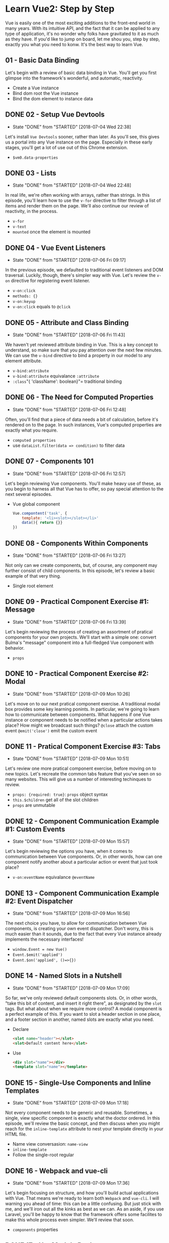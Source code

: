 * Learn Vue2: Step by Step
  Vue is easily one of the most exciting additions to the front-end world in many years. With its intuitive API, and the fact that it can be applied to any type of application, it's no wonder why folks have gravitated to it as much as they have.
  If you'd like to jump on board, let me shou you, step by step, exactly you what you need to konw. It's the best way to learn Vue.

** 01 - Basic Data Binding
   Let's begin with a review of basic data binding in Vue. You'll get you first glimpse into the framework's wonderful, and automatic, reactivity.


   - Create a Vue instance
   - Bind dom root the Vue instance
   - Bind the dom element to instance data

** DONE 02 - Setup Vue Devtools
   CLOSED: [2018-07-04 Wed 22:38]
   - State "DONE"       from "STARTED"    [2018-07-04 Wed 22:38]
   Let's install =Vue Devtools= sooner, rather than later. As you'll see, this gives us a portal into any Vue instance on the page. Especially in these early stages, you'll get a lot of use out of this Chrome extension.
   - =$vm0.data-properties=

** DONE 03 - Lists
   CLOSED: [2018-07-04 Wed 22:48]
   - State "DONE"       from "STARTED"    [2018-07-04 Wed 22:48]
   In real life, we're often working with arrays, rather than strings. In this episode, you'll learn how to use the =v-for= directive to filter through a list of items and render them on the page. We'll also continue our review of reactivity, in the process.
   - =v-for=
   - =v-text=
   - =mounted= once the element is mounted

** DONE 04 - Vue Event Listeners
   CLOSED: [2018-07-06 Fri 09:17]
   - State "DONE"       from "STARTED"    [2018-07-06 Fri 09:17]
   In the previous episode, we defaulted to traditional event listeners and DOM traversal. Luckily, though, there's simpler way with Vue. Let's review the =v-on= directive for registering event listener.
   - =v-on:click=
   - =methods: {}=
   - =v-on:keyup=
   - =v-on:click= equals to =@click=

** DONE 05 - Attribute and Class Binding
   CLOSED: [2018-07-06 Fri 11:43]
   - State "DONE"       from "STARTED"    [2018-07-06 Fri 11:43]
   We haven't yet reviewed attribute binding in Vue. This is a key concept to understand, so make sure that you pay attention over the next few minutes. We can use the =v-bind= directive to bind a property in our model to any element attribute.
   - =v-bind:attribute=
   - =v-bind:attribute= equivalance =:attribute=
   - =:class="{ 'className': boolean}"= traditional binding

** DONE 06 - The Need for Computed Properties
   CLOSED: [2018-07-06 Fri 12:48]
   - State "DONE"       from "STARTED"    [2018-07-06 Fri 12:48]
   Often, you'll find that a piece of data needs a bit of calculation, before it's rendered on to the page. In such instances, Vue's computed properties are exactly what you require.
   - =computed properties=
   - use =dataList.filter(data => condition)= to filter data

** DONE 07 - Components 101
   CLOSED: [2018-07-06 Fri 12:57]
   - State "DONE"       from "STARTED"    [2018-07-06 Fri 12:57]
   Let's begin reviewing Vue components. You'll make heavy use of these, as you begin to harness all that Vue has to offer, so pay special attention to the next several episodes.
   - Vue global component
     #+BEGIN_SRC js
       Vue.compontent('task', {
           template: '<li><slot></slot></li>'
           data(){ return {}}
       })
     #+END_SRC

** DONE 08 - Components Within Components
   CLOSED: [2018-07-06 Fri 13:27]
   - State "DONE"       from "STARTED"    [2018-07-06 Fri 13:27]
   Not only can we create components, but, of course, any component may further consist of child components. In this episode, let's review a basic example of that very thing.
   - Single root element

** DONE 09 - Practical Component Exercise #1: Message
   CLOSED: [2018-07-06 Fri 13:39]
   - State "DONE"       from "STARTED"    [2018-07-06 Fri 13:39]
   Let's begin reviewing the process of creating an assortment of pratical components for your own projects. We'll start with a simple one: convert Bulma's "message" component into a full-fledged Vue component with behavior.
   - =props=
** DONE 10 - Practical Component Exercise #2: Modal
   CLOSED: [2018-07-09 Mon 10:26]
   - State "DONE"       from "STARTED"    [2018-07-09 Mon 10:26]
   Let's move on to our next pratical component exercise. A traditional modal box provides some key learning ponints. In particular, we're going to learn how to communicate between components. What happens if one Vue instance or component needs to be notified when a particular actions takes place? How might we broadcast such things?
   =@close= attach the custom event
   =@emit('close')= emit the custom event

** DONE 11 - Pratical Component Exercise #3: Tabs
   CLOSED: [2018-07-09 Mon 10:51]
   - State "DONE"       from "STARTED"    [2018-07-09 Mon 10:51]
   Let's review one more pratical component exercise, before moving on to new topics. Let's recreate the common tabs feature that you've seen on so many websites. This will give us a number of interesting techinques to review.
   - =props: {required: true}=:   =props= object syntax
   - =this.$children= get all of the slot children
   - =props= are unmutable
** DONE 12 - Component Communication Example #1: Custom Events
   CLOSED: [2018-07-09 Mon 15:57]
   - State "DONE"       from "STARTED"    [2018-07-09 Mon 15:57]
   Let's begin reviewing the options you have, when it comes to communication between Vue components. Or, in other words, how can one component notify another about a particular action or event that just took place?
   - =v-on:eventName= equivalance =@eventName=

** DONE 13 - Component Communication Example #2: Event Dispatcher
   CLOSED: [2018-07-09 Mon 16:56]
   - State "DONE"       from "STARTED"    [2018-07-09 Mon 16:56]
   The next choice you have, to allow for communication between Vue components, is creating your own event dispatcher. Don't worry, this is much easier than it sounds, due to the fact that every Vue instance already implements the necessary interfaces!
   - =window.Event = new Vue()=
   - =Event.$emit('applied')=
   - =Event.$on('applied', ()=>{})=

** DONE 14 - Named Slots in a Nutshell
   CLOSED: [2018-07-09 Mon 17:09]
   - State "DONE"       from "STARTED"    [2018-07-09 Mon 17:09]
   So far, we've only reviewed default components slots. Or, in other words, "take this bit of content, and insert it right there", as designated by the =slot= tags. But what about when we require more control? A modal component is a perfect example of this. If you want to slot a header section in one place, and a footer section in another, named slots are exactly what you need.
   - Declare
    #+BEGIN_SRC html
      <slot name="header"></slot>
      <slot>Default content here</slot>
    #+END_SRC
   - Use
     #+BEGIN_SRC html
       <div slot="name"></div>
       <template slot="name"></template>
     #+END_SRC

** DONE 15 - Single-Use Components and Inline Templates
   CLOSED: [2018-07-09 Mon 17:18]
   - State "DONE"       from "STARTED"    [2018-07-09 Mon 17:18]
   Not every component needs to be generic and reusable. Sometimes, a single, view specific component is exactly what the doctor ordered. In this episode, we'll review the basic concept, and then discuss when you might reach for the =inline-template= attribute to nest your template directly in your HTML file.
   - Name view conversasion: =name-view=
   - =inline-template=
   - Follow the single-root regular

** DONE 16 - Webpack and vue-cli
   CLOSED: [2018-07-09 Mon 17:36]
   - State "DONE"       from "STARTED"    [2018-07-09 Mon 17:36]
   Let's begin focusing on structure, and how you'll build actual applications with Vue. That means we're ready to learn both =Webpack= and =vue-cli=. I will warning you ahead of time: this can be a little confusing. But just stick with me, and we'll iron out all the kinks as best as we can.
   As an aside, if you use Laravel, you'll be happy to know that the framework offers some facilites to make this whole process even simpler. We'll review that soon.
   - =components= properties

** DONE 17 - Hot Module Replacement
   CLOSED: [2018-07-09 Mon 17:49]
   - State "DONE"       from "STARTED"    [2018-07-09 Mon 17:49]
   Hot module replacement is incredibly cool. Yes, it will automatically refresh the page each time you change a component; however, what's particular neat is that the state for all components will remain unchange. Think of it like "Live Reload" for every single component in your application. In this video, I'll quickly demonstrate how it works.

** DONE 18 - Vue Ajax Requests with Axios
   CLOSED: [2018-07-09 Mon 18:05]
   - State "DONE"       from "STARTED"    [2018-07-09 Mon 18:05]
   Vue doesn't provide any specific AJAX functionality out of the box. Instead, you have the entire spectrum of the JavaScript community to pull from. May be you're already using jQuery? Ifso, =$.ajax= will do the trick. Want a native option? Consider the fetch API (just don't forget to include a polyfill for older browsers). Or, maybe a general purpose library will do the trick? In this lesson, we'll review =Axios=: a clean and simple HTTP request API that you can be intergrated into any project within seconds.

** DONE 19 - Object-Oriented Forms: Part 1
   CLOSED: [2018-07-10 Tue 09:38]
   - State "DONE"       from "STARTED"    [2018-07-10 Tue 09:38]
   Let's review some techniques that we might implement to DRY up our form interactions. If you've ever noticed yourself writing the same exact code, over and over, for each form, then extracting a =Form= class may be exactly what you need. Let's get started with part one of this two-part series.
   - =@submit.prevent= Prevent default DOM event.
   - In Vue =this.$data= get the Vue data property
   - =axios.post().then().catch()=
   - =errors.name[0]= change to =errors.get('name')=, the last errors is class =Error= instance
   - =errors.report(errorData)=
   - =errors.clear(field)=
   - =errors.has(field)=, JavaScript can use =this.errors.hasOwnProperty(property)= to check.
   - =errors.any()=, JavaScript can use =Object.keys.length= to check
   - =event.target.name= get the event target field name

** DONE 20 - Object-Oriented Forms: Part 2
   CLOSED: [2018-07-10 Tue 10:22]
   - State "DONE"       from "STARTED"    [2018-07-10 Tue 10:22]
   Now that we have our validation error handling in place, we can move on to extracting a dedicated =Form= class. This class can be responsible for resetting itself, submitting the AJAX request to our server, and more. Ready to dig in?
   Once you finished this lesson, it's over to you. How might you expand these two classes to simplify your form interaction even further? Get started, and then let us know that you came up with in the comments.
   - Class =Form= property can get by =form.property=, it can also use to the =v-model= binding.
   - =axios[requestType]().then(this.onSuccess.bind(this))= Bind =this= to the callback context
   - =Object.assign({}, this)= clone =this= object

** DONE 21 - Object-Oriented Forms: Part 3
   CLOSED: [2018-07-10 Tue 11:10]
   - State "DONE"       from "STARTED"    [2018-07-10 Tue 11:10]
   Let's take one more episode to refactor our code and address some community questions from the previous episode. Specially, we'll update the =form= class to return a =Promise= when submitted, we'll create a few AJAX helper methods, and, lastly, we'll refactor two methods to improve clarity. Ready?
   - =Promise=
     #+BEGIN_SRC js
       return new Promise((resolve, reject) => {
           axios[requestType](url, this.data())
               .then(response => {
                   this.onSuccess(response.data);

                   resolve(response.data);
               })
               .catch(error => {
                   this.onFail(error.data);

                   reject(error.data);
               })
       })
     #+END_SRC

** DONE 22 - Webpack Config From Scratch
   CLOSED: [2018-07-10 Tue 11:35]
   - State "DONE"       from "STARTED"    [2018-07-10 Tue 11:35]
   You've learned a bit about =vue-loader= already; however, for learning purposes, let's build up a Webpack configuration file from scratch, so that we can begin extracting and importing modules. This will give you a solid review of the fundamentals, while also providing an opportunity to review just how powerful (yet initially confusing) all this stuff can be. Don't worry: in the next episode, I'll show you some options to simplify new projects that use Webpack.
   - =output.publicpath= use the production in CDN.

** DONE 23 - This is Laravel Mix
   CLOSED: [2018-07-10 Tue 14:15]
   - State "DONE"       from "STARTED"    [2018-07-10 Tue 14:15]
   One issue, with any build tool, is that for each new project, you have to reproduce the entire setup again and again. Wouldn't it be useful if we could optimize for the 80% of folks who simply want general ES2015+ module compilation, some CSS preprocessing, and possibly a few other common tasks? And for the remaining 20%, well, they should have access to the underlying configuration file, so they may tweak it to their project's exact needs. Well, that's exactly what Laravel Mix does for you
   - =mix.js(['a.js', 'b.js'], 'destination directory')=, bundle complie file.

** DONE 24 - Shared State 101
   CLOSED: [2018-07-10 Tue 14:25]
   - State "DONE"       from "STARTED"    [2018-07-10 Tue 14:25]
   Let's begin reviewing shared state. You'll absolutely run into this before too long. If you have multiple Vue instances or components that need access to the same data - and they also need to be in sync with one another - how exactly do we allow for that?
   1. Shared the source object for the Vue instances.

** DONE 25 - Custom Input Components
   CLOSED: [2018-07-10 Tue 14:48]
   - State "DONE"       from "STARTED"    [2018-07-10 Tue 14:48]
   You'll surely come across instances in your own projects, where you'd like to wrap a form input within a custome component. This way, you can have a single place to attach all custom sanitization, validation and behavior. However, in the process, you'll also find that the useful =v-model= directive no longer works the way it usually does.
   In this episode, we'll learn exactly what Vue's =v-model= does, and then review how to make it work on any custom component.
   - =v-model=
     #+BEGIN_SRC html
       <input type="text" v-model="coupon"></input>
       <input type="text" :value="coupon" @input="coupon = $event.target.value">
     #+END_SRC

   - Define =ref= and use =this.$refs.input.value=

** DONE 26 - Vue SPA Essentials: Routing
   CLOSED: [2018-07-10 Tue 15:31]
   - State "DONE"       from "STARTED"    [2018-07-10 Tue 15:31]
   As a workflow exercise, over the next few episodes, we'll review some essential topics related to building a full SPA with Vue2. First up, we should discuss client-side-routing, and how that fit into Vue. As always, we'll start entirely from scratch, and build up our project.
   - =vue-router=
   - =router-link=
   - =router-view=

** DONE 27 - SPAs and the Backends
   CLOSED: [2018-07-10 Tue 15:53]
   - State "DONE"       from "STARTED"    [2018-07-10 Tue 15:53]
   A single-page application still needs its data from somewhere. In this episode, we'll work with Laravel a bit to build up a =status= model, and its associated data. Then, once we register the necessary route endpoint, we can return this data as JSON. This way, Vue and Axios can easily fetch the data they require from our server.
   - When fetch the relationship data, use =select= can not effect, because it must take the =id= column
   - Create the =model= directory to add all the model file.

** DONE 28 - Vue Filters
   CLOSED: [2018-07-10 Tue 16:03]
   - State "DONE"       from "STARTED"    [2018-07-10 Tue 16:03]
   In the previous episode, we referenced a simple function to render a relative date for each stream. However, Vue filters are more approperiate for basic string manipulation operations like this.
   - =filters= properties

** DONE 29 - Dedicated Form Components
   CLOSED: [2018-07-10 Tue 16:42]
   - State "DONE"       from "STARTED"    [2018-07-10 Tue 16:42]
   Let's continue with our Stream demo app, and review the process of adding new statuses to the stream. To allow for this, we'll created a dedicated form component, pull in the =Form= and =Errors= classes from the =Object Oriented Forms= episodes, and then update our Laravel backend code.
   - =middleware= => =validation= => =create the statuses= => =return it, and also include the user=

** DONE 30 - Testing Vue: Part 1
   CLOSED: [2018-07-10 Tue 17:05]
   - State "DONE"       from "STARTED"    [2018-07-10 Tue 17:05]
   In this episode, we'll step the excellent =Ava Test framework=, and begin testing a basic Vue component from scratch. As you'll find, there are a few small gotchas that you'll want to be aware of.
   - Simple test
     #+BEGIN_SRC js
       test('that it renders a notification', t => {

       })
     #+END_SRC


   - =babel-register=
   - When test, use the tricky =new Vue(Notification).$mount()=  to get let the vue instance mounted
   - Use =browser-env= to mock the browser
   - Test Props
     #+BEGIN_SRC javascript
       test('that it renders a notification', t => {
           let N = Vue.extend(Notification);

           let vm = new N({ propsData: {
               message: 'Foobar'
           }}).$mount();

           t.is(vm.$el.textContent, 'Foobar');
       })
     #+END_SRC
   - beforeEach =test.beforeEach(t => {})=

** DONE 31 - Vue Component Responsibility
   CLOSED: [2018-07-10 Tue 17:43]
   - State "DONE"       from "STARTED"    [2018-07-10 Tue 17:43]
   Let's take a few moments to discuss structure and responsibility, as it relates to your Vue components. Specifically, we'll review a hidden child component that is begging to be extracted.

** DONE 32 - Vue Subclassing
   CLOSED: [2018-07-10 Tue 17:54]
   - State "DONE"       from "STARTED"    [2018-07-10 Tue 17:54]
   From time to time, you may find that components of a centain type require special functionality. Rather than copying and pasting this logic from file to file, what else might be a possibility? Well, though we could create a mixin for this purpose, let's instead opt for a dedicated subclass. In this episode, we'll use the common collection example to illustrate this workflow.
   - =vue.extend()=

** DONE 33 - Scoped Slots
   CLOSED: [2018-07-10 Tue 18:19]
   - State "DONE"       from "STARTED"    [2018-07-10 Tue 18:19]
   Scoped slots allow us to treat any given Vue component slot as a reusable template that you can pass data to. If you've ever needed to override the markup for a given slot within a parent, but don't have access to the relevant underlying data, template scoping is the solution.
   - Default Slot
     #+BEGIN_SRC html
       <slot :item=items></slot>

       <template scop="props">
         <h5>{{ props.item }}</h5>
       </template>
     #+END_SRC


   - Named Slot
     #+BEGIN_SRC html
       <slot name="menu-list" :item=items></slot>

       <template slot="menu-list" scop="{ item }">
         <h5>{{ item }}</h5>
       </template>
     #+END_SRC

** DONE 34 - Wrap Existing Tools into Components
   CLOSED: [2018-07-12 Thu 12:10]
   - State "DONE"       from "STARTED"    [2018-07-12 Thu 12:10]
   In this episode, we'll wrap the popular =Flickity= carousel library into a dedicated Vue component. As you'll find, do so will allow us to expose a single interface, while isolating all awareness of Flickity to a single File.
   - =Flickity= library
   - =placeholder image=
   - include package css: =import "flickity/dist/flickity.min.css"=

** DONE 35 - Create a Testimonials Component With Me
   CLOSED: [2018-07-12 Thu 12:44]
   - State "DONE"       from "STARTED"    [2018-07-12 Thu 12:44]
   In this episode, come along as I create a testimonials component for the upcoming Laracasts UI refresh. We'll discuss the benifits of isolated all related behavior within a single file, as well as one techniques for throttling the avatar mouserover event handler to an acceptable frequency.
   - =justify-center= in =flex= layout
   - =:class="featureTestimonials.id === testimonials.id ? 'border-dark' : 'border-transparent'"=

** DONE 36 - The Difference Between Debounce and Throttle
   CLOSED: [2018-07-12 Thu 12:56]
   - State "DONE"       from "STARTED"    [2018-07-12 Thu 12:56]
   Most front-end developers never take the time to fully learn the difference between =debounce= and =throttle=. Instead, they substitute each option, hoping to achieve their disired end result. In this episode - though not directly related to Vue - we'll take some time to learn and review the differences between the two, as well as when you might reach for each.
   - [[http://demo.nimius.net/debounce_throttle/][demo]]
   - =_.throttle= and =_.deboucnce=

** DONE 37 - Mega Menus and One to One Relationships
   CLOSED: [2018-07-12 Thu 13:56]
   - State "DONE"       from "STARTED"    [2018-07-12 Thu 13:56]
   In this lesson, come along as we construct a mega-menu from scratch. We'll learn how to create a explicit link between an anchor tag and its associated menu, while allowing both pieces to live within the same Vue component and consume the same data.
   - [[https://github.com/LinusBorg/portal-vue][PortalVue]]

** DONE 38 - Vue Portal Use Case #2
   CLOSED: [2018-07-12 Thu 14:17]
   - State "DONE"       from "STARTED"    [2018-07-12 Thu 14:17]
   Let's review one more example for when you wight reach for a =portal=. If you need a way to move a link within a Vue component file to a different part of the page, Vue portals to the rescue.
   - =<portal-target slim></portal-target>= slim portal, so that portal do not add another div element
   - =<portal-toraget name="unique"></portal-target>>= unique name

** DONE 39 - Workshop - Contact Support Modal
   CLOSED: [2018-07-12 Thu 14:48]
   - State "DONE"       from "STARTED"    [2018-07-12 Thu 14:48]
   In this episode, we'll work together on the Laracasts codebase, as I create a pop-up modal for the "Contact Support" link. Why redirect to a new page and download all the necessary assets simply to fill out a form? Instead, we'll add a layer on top of the main page, and submit an Ajax request with the user's question.
   - [[https://github.com/euvl/vue-js-modal][vue-js-modal]]

** DONE 40 - Reusability
   CLOSED: [2018-07-12 Thu 15:00]
   - State "DONE"       from "STARTED"    [2018-07-12 Thu 15:00]
   In the =Modern CSS for Backend Developers=, one of the lessons focused on constructing both the CSS and JavaScript for an accordion-like component. In this episode, we'll review the Vue-specific code we wrote in that lesson, and review how we can make it more agnostic and reusable.

** DONE 41 - Reusability: Part2
   CLOSED: [2018-07-12 Thu 15:25]
   - State "DONE"       from "STARTED"    [2018-07-12 Thu 15:25]
   Let's continue with our accordion component refactor. In this lesson, we'll create two components: =Accordion= and =AccordionItem=. This will allow us to use a data-driven approach to declaring the visibility of each item's associated body.
   - Parents and child communication
     - Parent comunicate with child through =props=
     - Child communicate with parent through =event=
   - Use =this.$vnode.key= to get the reserve =key= properties.

** DONE 42 - Fixed to the Top
   CLOSED: [2018-07-12 Thu 15:43]
   - State "DONE"       from "STARTED"    [2018-07-12 Thu 15:43]
   In this episode, we'll learn how to fix an HTML element to the top of the page, based upon the current scroll position. This is a common feature in countless websites. We'll tackle the implementation in two steps. First, we'll get it to work in the simplest way possible. Then, we'll refactor toward a reusable component that can be applied anywhere.
   - chrome tricks: select dom and can use =$0= in the console to execute code.
   - =$0.offsetTop= get the current DOM element offset top pixels.
   - =window.scrollY= window scrolled position.

** DONE 43 - Fixed to the Top: Part 2
   CLOSED: [2018-07-12 Thu 15:51]
   - State "DONE"       from "STARTED"    [2018-07-12 Thu 15:51]
   Now that we have the basic functionality from the previous episode working, let's refactoring the code into something for more reusable.
   - Vue root element =this.$el=
